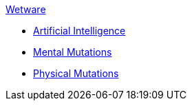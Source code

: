 .xref:An_index_wetware.adoc[Wetware]
* xref:CH69_AI.adoc[Artificial Intelligence]
* xref:CH58_Mental.adoc[Mental Mutations]
* xref:CH59_Physical.adoc[Physical Mutations]

